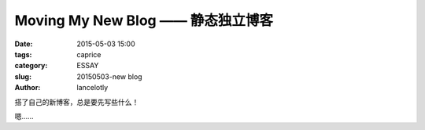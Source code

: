 ==============================================
Moving My New Blog —— 静态独立博客
==============================================

:date: 2015-05-03 15:00
:tags: caprice
:category: ESSAY
:slug: 20150503-new blog
:author: lancelotly

搭了自己的新博客，总是要先写些什么！

嗯……
